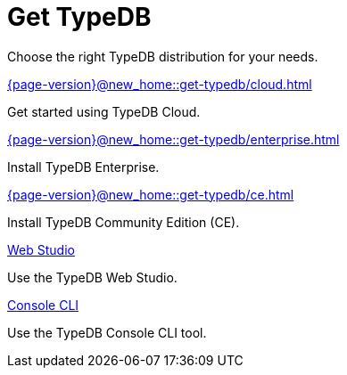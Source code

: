= Get TypeDB

Choose the right TypeDB distribution for your needs.

[cols-2]
--
.xref:{page-version}@new_home::get-typedb/cloud.adoc[]
[.clickable]
****
Get started using TypeDB Cloud.
****

.xref:{page-version}@new_home::get-typedb/enterprise.adoc[]
[.clickable]
****
Install TypeDB Enterprise.
****

.xref:{page-version}@new_home::get-typedb/ce.adoc[]
[.clickable]
****
Install TypeDB Community Edition (CE).
****

.xref:{page-version}@new_home::get-typedb/web-studio.adoc[Web Studio]
[.clickable]
****
Use the TypeDB Web Studio.
****

.xref:{page-version}@new_home::get-typedb/console-cli.adoc[Console CLI]
[.clickable]
****
Use the TypeDB Console CLI tool.
****
--